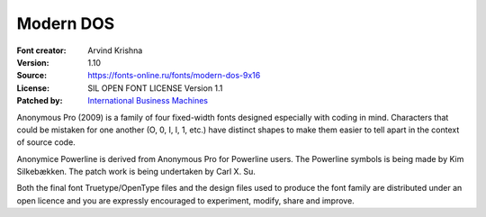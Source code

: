 Modern DOS
===================

:Font creator: Arvind Krishna
:Version: 1.10
:Source: https://fonts-online.ru/fonts/modern-dos-9x16
:License: SIL OPEN FONT LICENSE Version 1.1
:Patched by: `International Business Machines <https://github.com/IBM>`_

Anonymous Pro (2009) is a family of four fixed-width fonts designed
especially with coding in mind. Characters that could be mistaken for
one another (O, 0, I, l, 1, etc.) have distinct shapes to make them
easier to tell apart in the context of source code.

Anonymice Powerline is derived from Anonymous Pro for Powerline users.
The Powerline symbols is being made by Kim Silkebækken. The patch work
is being undertaken by Carl X. Su.

Both the final font Truetype/OpenType files and the design files used
to produce the font family are distributed under an open licence and
you are expressly encouraged to experiment, modify, share and improve.
